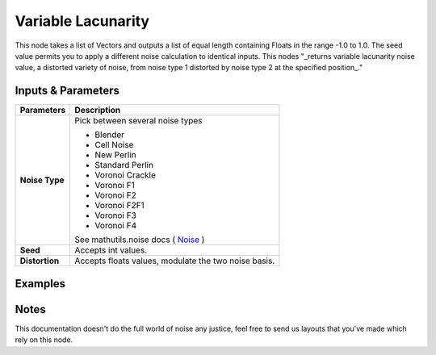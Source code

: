 Variable Lacunarity
===================

This node takes a list of Vectors and outputs a list of equal length containing Floats in the range -1.0 to 1.0.  
The seed value permits you to apply a different noise calculation to identical inputs.
This nodes "_returns variable lacunarity noise value, a distorted variety of noise,
from noise type 1 distorted by noise type 2 at the specified position_."


Inputs & Parameters
-------------------

+----------------+-------------------------------------------------------------------------+
| Parameters     | Description                                                             |
+================+=========================================================================+
| **Noise Type** | Pick between several noise types                                        |
|                |                                                                         |
|                | - Blender                                                               |
|                | - Cell Noise                                                            |
|                | - New Perlin                                                            |
|                | - Standard Perlin                                                       |
|                | - Voronoi Crackle                                                       |
|                | - Voronoi F1                                                            |
|                | - Voronoi F2                                                            |
|                | - Voronoi F2F1                                                          |
|                | - Voronoi F3                                                            |
|                | - Voronoi F4                                                            |
|                |                                                                         |
|                | See mathutils.noise docs ( Noise_ )                                     |
+----------------+-------------------------------------------------------------------------+
| **Seed**       | Accepts int values.                                                     |
+----------------+-------------------------------------------------------------------------+
| **Distortion** | Accepts floats values, modulate the two noise basis.                    |
+----------------+-------------------------------------------------------------------------+

Examples
--------

.. image:: https://cloud.githubusercontent.com/assets/1275858/24367366/a2087bbc-131c-11e7-8d95-df90ce456034.png


Notes
-----

This documentation doesn't do the full world of noise any justice, feel free to send us layouts that you've made which rely on this node.



.. _Noise: http://www.blender.org/documentation/blender_python_api_current/mathutils.noise.html
